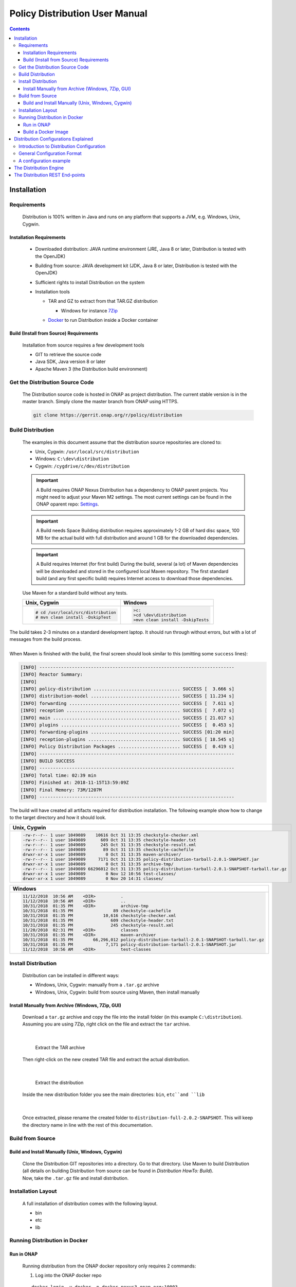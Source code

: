 .. This work is licensed under a Creative Commons Attribution 4.0 International License.
.. http://creativecommons.org/licenses/by/4.0


Policy Distribution User Manual
*******************************

.. contents::
    :depth: 3

Installation
^^^^^^^^^^^^

Requirements
------------

            .. container:: paragraph

               Distribution is 100% written in Java and runs on any platform
               that supports a JVM, e.g. Windows, Unix, Cygwin.

Installation Requirements
#########################

               .. container:: ulist

                  -  Downloaded distribution: JAVA runtime environment
                     (JRE, Java 8 or later, Distribution is tested with the
                     OpenJDK)

                  -  Building from source: JAVA development kit (JDK,
                     Java 8 or later, Distribution is tested with the OpenJDK)

                  -  Sufficient rights to install Distribution on the system

                  -  Installation tools

                     .. container:: ulist

                        -  TAR and GZ to extract from that TAR.GZ
                           distribution

                           .. container:: ulist

                              -  Windows for instance
                                 `7Zip <http://www.7-zip.org/>`__

                        -  `Docker <https://www.docker.com/>`__ to run Distribution
                           inside a Docker container


Build (Install from Source) Requirements
########################################

               .. container:: paragraph

                  Installation from source requires a few development
                  tools

               .. container:: ulist

                  -  GIT to retrieve the source code

                  -  Java SDK, Java version 8 or later

                  -  Apache Maven 3 (the Distribution build environment)

Get the Distribution Source Code
--------------------------------

            .. container:: paragraph

               The Distribution source code is hosted in ONAP as project distribution.
               The current stable version is in the master branch.
               Simply clone the master branch from ONAP using HTTPS.

            .. container:: listingblock

               .. container:: content

                  .. code:: text

                     git clone https://gerrit.onap.org/r/policy/distribution

Build Distribution
------------------

   .. container:: paragraph

      The examples in this document assume that the distribution source
      repositories are cloned to:

   .. container:: ulist

      -  Unix, Cygwin: ``/usr/local/src/distribution``

      -  Windows: ``C:\dev\distribution``

      -  Cygwin: ``/cygdrive/c/dev/distribution``

   .. important::
      A Build requires ONAP Nexus
      Distribution has a dependency to ONAP parent projects. You might need to adjust your Maven M2 settings. The most current
      settings can be found in the ONAP oparent repo: `Settings <https://git.onap.org/oparent/plain/settings.xml>`__.

   .. important::
      A Build needs Space
      Building distribution requires approximately 1-2 GB of hard disc space, 100 MB for the actual build with full
      distribution and around 1 GB for the downloaded dependencies.

   .. important::
      A Build requires Internet (for first build)
      During the build, several (a lot) of Maven dependencies will be downloaded and stored in the configured local Maven
      repository. The first standard build (and any first specific build) requires Internet access to download those
      dependencies.

   .. container:: paragraph

      Use Maven for a standard build without any tests.

      +-------------------------------------------------------+--------------------------------------------------------+
      | Unix, Cygwin                                          | Windows                                                |
      +=======================================================+========================================================+
      | .. container::                                        | .. container::                                         |
      |                                                       |                                                        |
      |    .. container:: content                             |    .. container:: content                              |
      |                                                       |                                                        |
      |       .. code:: text                                  |       .. code:: text                                   |
      |                                                       |                                                        |
      |         # cd /usr/local/src/distribution              |          >c:                                           |
      |         # mvn clean install -DskipTest                |          >cd \dev\distribution                         |
      |                                                       |          >mvn clean install -DskipTests                |
      +-------------------------------------------------------+--------------------------------------------------------+

.. container:: paragraph

   The build takes 2-3 minutes on a standard development laptop. It
   should run through without errors, but with a lot of messages from
   the build process.

|

.. container:: paragraph

   When Maven is finished with the build, the final screen should look
   similar to this (omitting some ``success`` lines):

.. container:: listingblock

   .. container:: content

      .. code:: text

        [INFO] ------------------------------------------------------------------------
        [INFO] Reactor Summary:
        [INFO]
        [INFO] policy-distribution ................................ SUCCESS [  3.666 s]
        [INFO] distribution-model ................................. SUCCESS [ 11.234 s]
        [INFO] forwarding ......................................... SUCCESS [  7.611 s]
        [INFO] reception .......................................... SUCCESS [  7.072 s]
        [INFO] main ............................................... SUCCESS [ 21.017 s]
        [INFO] plugins ............................................ SUCCESS [  0.453 s]
        [INFO] forwarding-plugins ................................. SUCCESS [01:20 min]
        [INFO] reception-plugins .................................. SUCCESS [ 18.545 s]
        [INFO] Policy Distribution Packages ....................... SUCCESS [  0.419 s]
        [INFO] ------------------------------------------------------------------------
        [INFO] BUILD SUCCESS
        [INFO] ------------------------------------------------------------------------
        [INFO] Total time: 02:39 min
        [INFO] Finished at: 2018-11-15T13:59:09Z
        [INFO] Final Memory: 73M/1207M
        [INFO] ------------------------------------------------------------------------

.. container:: paragraph

   The build will have created all artifacts required for distribution
   installation. The following example show how to change to the target
   directory and how it should look.

+----------------------------------------------------------------------------------------------------------------------------+
| Unix, Cygwin                                                                                                               |
+============================================================================================================================+
| .. container::                                                                                                             |
|                                                                                                                            |
|    .. container:: listingblock                                                                                             |
|                                                                                                                            |
|       .. container:: content                                                                                               |
|                                                                                                                            |
|          .. code:: text                                                                                                    |
|                                                                                                                            |
|             -rw-r--r-- 1 user 1049089    10616 Oct 31 13:35 checkstyle-checker.xml                                         |
|             -rw-r--r-- 1 user 1049089      609 Oct 31 13:35 checkstyle-header.txt                                          |
|             -rw-r--r-- 1 user 1049089      245 Oct 31 13:35 checkstyle-result.xml                                          |
|             -rw-r--r-- 1 user 1049089       89 Oct 31 13:35 checkstyle-cachefile                                           |
|             drwxr-xr-x 1 user 1049089        0 Oct 31 13:35 maven-archiver/                                                |
|             -rw-r--r-- 1 user 1049089     7171 Oct 31 13:35 policy-distribution-tarball-2.0.1-SNAPSHOT.jar                 |
|             drwxr-xr-x 1 user 1049089        0 Oct 31 13:35 archive-tmp/                                                   |
|             -rw-r--r-- 1 user 1049089 66296012 Oct 31 13:35 policy-distribution-tarball-2.0.1-SNAPSHOT-tarball.tar.gz      |
|             drwxr-xr-x 1 user 1049089        0 Nov 12 10:56 test-classes/                                                  |
|             drwxr-xr-x 1 user 1049089        0 Nov 20 14:31 classes/                                                       |
+----------------------------------------------------------------------------------------------------------------------------+

+-------------------------------------------------------------------------------------------------------------------+
| Windows                                                                                                           |
+===================================================================================================================+
| .. container::                                                                                                    |
|                                                                                                                   |
|    .. container:: listingblock                                                                                    |
|                                                                                                                   |
|       .. container:: content                                                                                      |
|                                                                                                                   |
|          .. code:: text                                                                                           |
|                                                                                                                   |
|                 11/12/2018  10:56 AM    <DIR>          .                                                          |
|                 11/12/2018  10:56 AM    <DIR>          ..                                                         |
|                 10/31/2018  01:35 PM    <DIR>          archive-tmp                                                |
|                 10/31/2018  01:35 PM                89 checkstyle-cachefile                                       |
|                 10/31/2018  01:35 PM            10,616 checkstyle-checker.xml                                     |
|                 10/31/2018  01:35 PM               609 checkstyle-header.txt                                      |
|                 10/31/2018  01:35 PM               245 checkstyle-result.xml                                      |
|                 11/20/2018  02:31 PM    <DIR>          classes                                                    |
|                 10/31/2018  01:35 PM    <DIR>          maven-archiver                                             |
|                 10/31/2018  01:35 PM        66,296,012 policy-distribution-tarball-2.0.1-SNAPSHOT-tarball.tar.gz  |
|                 10/31/2018  01:35 PM             7,171 policy-distribution-tarball-2.0.1-SNAPSHOT.jar             |
|                 11/12/2018  10:56 AM    <DIR>          test-classes                                               |
+-------------------------------------------------------------------------------------------------------------------+

Install Distribution
--------------------

   .. container:: paragraph

      Distribution can be installed in different ways:

   .. container:: ulist

      -  Windows, Unix, Cygwin: manually from a ``.tar.gz`` archive

      -  Windows, Unix, Cygwin: build from source using Maven, then
         install manually

Install Manually from Archive (Windows, 7Zip, GUI)
##################################################

   .. container:: paragraph

      Download a ``tar.gz`` archive and copy the file into the install
      folder (in this example ``C:\distribution``). Assuming you are using 7Zip,
      right click on the file and extract the ``tar`` archive.

|

      .. container:: content

         Extract the TAR archive

   .. container:: paragraph

      Then right-click on the new created TAR file and extract the actual
      distribution.

|

      .. container:: content

         Extract the distribution

   .. container:: paragraph

      Inside the new distribution folder you see the main directories: ``bin``,
      ``etc``and ``lib``

|

   .. container:: paragraph

      Once extracted, please rename the created folder to
      ``distribution-full-2.0.2-SNAPSHOT``. This will keep the directory name in
      line with the rest of this documentation.

Build from Source
-----------------

Build and Install Manually (Unix, Windows, Cygwin)
##################################################

      .. container:: paragraph

         Clone the Distribution GIT repositories into a directory. Go to that
         directory. Use Maven to build Distribution (all details on building
         Distribution from source can be found in *Distribution HowTo: Build*).

      .. container:: paragraph

         Now, take the ``.tar.gz`` file and install distribution.

Installation Layout
-------------------

   .. container:: paragraph

      A full installation of distribution comes with the following layout.

   .. container:: listingblock

      .. container:: content

                - bin
                - etc
                - lib

Running Distribution in Docker
------------------------------

Run in ONAP
###########

      .. container:: paragraph

         Running distribution from the ONAP docker repository only requires 2
         commands:

      .. container:: olist arabic

         #. Log into the ONAP docker repo

      .. container:: listingblock

         .. container:: content

            ::

               docker login -u docker -p docker nexus3.onap.org:10003

      .. container:: olist arabic

         #. Run the distribution docker image

      .. container:: listingblock

         .. container:: content

            ::

               docker run -it --rm  nexus3.onap.org:10003/onap/policy-distribution:latest

Build a Docker Image
####################

      .. container:: paragraph

         Alternatively, one can use the Dockerfile defined in the Docker
         package to build an image.

Distribution Configurations Explained
^^^^^^^^^^^^^^^^^^^^^^^^^^^^^^^^^^^^^

Introduction to Distribution Configuration
------------------------------------------

         .. container:: paragraph

            A distribution engine can be configured to use various combinations
            of policy reception handlers, policy decoders and policy forwarders.
            The system is built using a plugin architecture. Each configuration
            option is realized by a plugin, which can be loaded and
            configured when the engine is started. New plugins can be
            added to the system at any time, though to benefit from a
            new plugin, an engine will need to be restarted.

    |

         .. container:: paragraph

            The distribution already comes with sdc reception handler,
            file reception handler, xacml policy decoder, file in csar policy decoder,
            xacml policy forwarder, apex policy forwarder.

General Configuration Format
----------------------------

         .. container:: paragraph

            The distribution configuration file is a JSON file containing a few
            main blocks for different parts of the configuration. Each
            block then holds the configuration details. The following
            code shows the main blocks:

         .. container:: listingblock

            .. container:: content

               .. code:: text

                  {
                    "restServerParameters":{
                      ... (1)
                    },
                    "receptionHandlerParameters":{ (2)
                      "pluginHandlerParameters":{ (3)
                        "policyDecoders":{...}, (4)
                        "policyForwarders":{...} (5)
                      }
                    },
                    "receptionHandlerConfigurationParameters":{
                      ... (6)
                    }
                    ,
                    "policyForwarderConfigurationParameters":{
                      ... (7)
                    }
                    ,
                    "policyDecoderConfigurationParameters":{
                      ... (8)
                    }
                  }

         .. container:: colist arabic

            +-----------------------------------+-----------------------------------+
            | **1**                             | rest server configuration         |
            +-----------------------------------+-----------------------------------+
            | **2**                             | reception handler plugin          |
            |                                   | configurations                    |
            +-----------------------------------+-----------------------------------+
            | **3**                             | plugin handler parameters         |
            |                                   | configuration                     |
            +-----------------------------------+-----------------------------------+
            | **4**                             | policy decoder plugin             |
            |                                   | configuration                     |
            +-----------------------------------+-----------------------------------+
            | **5**                             | policy forwarder plugin           |
            |                                   | configuration                     |
            +-----------------------------------+-----------------------------------+
            | **6**                             | reception handler plugin          |
            |                                   | parameters                        |
            +-----------------------------------+-----------------------------------+
            | **7**                             | policy forwarder plugin           |
            |                                   | parameters                        |
            +-----------------------------------+-----------------------------------+
            | **8**                             | policy decoder plugin             |
            |                                   | parameters                        |
            +-----------------------------------+-----------------------------------+

A configuration example
-----------------------

         .. container:: paragraph

            The following example loads HPA use case related plug-ins.

         .. container:: paragraph

            Notifications are consumed from SDC through SDC client.
            Consumed artifacts format is CSAR.

         .. container:: paragraph

            Generated policies are forwarded to XACML policy engine.

         .. container:: listingblock

            .. container:: content

               .. code:: text

                {
                    "name":"SDCDistributionGroup",
                    "restServerParameters":{
                        "host":"0.0.0.0",
                        "port":6969,
                        "userName":"healthcheck",
                        "password":"zb!XztG34"
                      },
                    "receptionHandlerParameters":{
                         "SDCReceptionHandler":{
                            "receptionHandlerType":"SDC",
                            "receptionHandlerClassName":"org.onap.policy.distribution.reception.handling.sdc.SdcReceptionHandler",
                                "receptionHandlerConfigurationName":"sdcConfiguration",
                            "pluginHandlerParameters":{
                                "policyDecoders":{
                                    "CsarDecoder":{
                                        "decoderType":"CsarDecoder",
                                        "decoderClassName":"org.onap.policy.distribution.reception.decoding.pdpx.PolicyDecoderCsarPdpx",
                                        "decoderConfigurationName": "csarToOptimizationPolicyConfiguration"
                                    }
                                },
                                "policyForwarders":{
                                    "PAPEngineForwarder":{
                                        "forwarderType":"PAPEngine",
                                        "forwarderClassName":"org.onap.policy.distribution.forwarding.xacml.pdp.XacmlPdpPolicyForwarder",
                                        "forwarderConfigurationName": "xacmlPdpConfiguration"
                                    }
                                }
                            }
                        }
                    },
                    "receptionHandlerConfigurationParameters":{
                        "sdcConfiguration":{
                            "parameterClassName":"org.onap.policy.distribution.reception.handling.sdc.SdcReceptionHandlerConfigurationParameterGroup",
                            "parameters":{
                                "asdcAddress": "sdc-be.onap:8443",
                                "messageBusAddress": [
                                "message-router.onap"
                                 ],
                                "user": "policy",
                                "password": "Kp8bJ4SXszM0WXlhak3eHlcse2gAw84vaoGGmJvUy2U",
                                "pollingInterval":20,
                                "pollingTimeout":30,
                                "consumerId": "policy-id",
                                "artifactTypes": [
                                "TOSCA_CSAR",
                                "HEAT"
                                ],
                                "consumerGroup": "policy-group",
                                "environmentName": "AUTO",
                                "keystorePath": "null",
                                "keystorePassword": "null",
                                "activeserverTlsAuth": false,
                                "isFilterinEmptyResources": true,
                                "isUseHttpsWithDmaap": false
                            }
                        }
                    },
                    "policyDecoderConfigurationParameters":{
                        "csarToOptimizationPolicyConfiguration":{
                            "parameterClassName":"org.onap.policy.distribution.reception.decoding.pdpx.PolicyDecoderCsarPdpxConfigurationParameterGroup",
                            "parameters":{
                                "policyNamePrefix": "oofCasablanca",
                                "onapName": "OOF",
                                "version": "1.0",
                                "priority": "3",
                                "riskType": "Test",
                                "riskLevel": "2"
                            }
                        }
                    },
                    "policyForwarderConfigurationParameters":{
                        "xacmlPdpConfiguration":{
                            "parameterClassName":"org.onap.policy.distribution.forwarding.xacml.pdp.XacmlPdpPolicyForwarderParameterGroup",
                            "parameters":{
                                "useHttps": false,
                                "hostname": "pdp",
                                "port": 8081,
                                "userName": "testpdp",
                                "password": "alpha123",
                                "clientAuth": "cHl0aG9uOnRlc3Q=",
                                "isManaged": true,
                                "pdpGroup": "pdpGroup"
                            }
                        }
                    }
                }


The Distribution Engine
^^^^^^^^^^^^^^^^^^^^^^^

         .. container:: paragraph

            The Distribution engine can be started using ``policy-dist.sh`` script.
            The script is located in the source code at
            *distribution/packages/policy-distribution-docker/src/main/docker*
            directory

    |

         .. container:: paragraph

            On UNIX and Cygwin systems use ``policy-dist.sh`` script.

    |

         .. container:: paragraph

            On Windows systems navigate to the distribution installation directory.
            Run the following command
            ``java -cp "etc:lib\*" org.onap.policy.distribution.main.startstop.Main -c <config-file-path>``

    |

         .. container:: paragraph

            The Distribution engine comes with CLI arguments for setting
            configuration. The configuration file is always required.
            The option ``-h`` prints a help screen.

         .. container:: listingblock

            .. container:: content

               .. code:: text

                  usage: org.onap.policy.distribution.main.startstop.Main [options...]
                  options
                  -c,--config-file <CONFIG_FILE>  the full path to the configuration file to use, the configuration file must be a Json file
                                                  containing the distribution configuration parameters
                  -h,--help                       outputs the usage of this command
                  -v,--version                    outputs the version of distribution system


The Distribution REST End-points
^^^^^^^^^^^^^^^^^^^^^^^^^^^^^^^^

         .. container:: paragraph

            The distribution engine comes with built-in REST based
            endpoints for fetching health check status & statistical data
            of running distribution system.

         .. container:: listingblock

            .. container:: content

               .. code:: text

                  # Example Output from curl http -a '{user}:{password}' :6969/healthcheck

                      HTTP/1.1 200 OK
                    Content-Length: XXX
                    Content-Type: application/json
                    Date: Tue, 17 Apr 2018 10:51:14 GMT
                    Server: Jetty(9.3.20.v20170531)
                    {
                         "code":200,
                         "healthy":true,
                         "message":"alive",
                         "name":"Policy SSD",
                         "url":"self"
                    }

                  # Example Output from curl http -a '{user}:{password}' :6969/statistics

                    HTTP/1.1 200 OK
                    Content-Length: XXX
                    Content-Type: application/json
                    Date: Tue, 17 Apr 2018 10:51:14 GMT
                    Server: Jetty(9.3.20.v20170531)
                    {
                         "code":200,
                         "distributions":10,
                         "distribution_complete_ok":8,
                         "distribution_complete_fail":2,
                         "downloads":15,
                         "downloads_ok"; 10,
                         "downloads_error": 5
                    }

